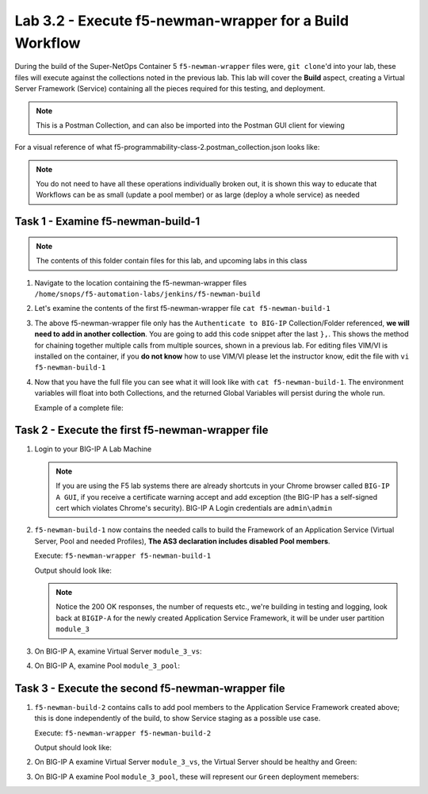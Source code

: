 .. |labmodule| replace:: 3
.. |labnum| replace:: 2
.. |labdot| replace:: |labmodule|\ .\ |labnum|
.. |labund| replace:: |labmodule|\ _\ |labnum|
.. |labname| replace:: Lab\ |labdot|
.. |labnameund| replace:: Lab\ |labund|

Lab |labmodule|\.\ |labnum| - Execute f5-newman-wrapper for a **Build** Workflow
~~~~~~~~~~~~~~~~~~~~~~~~~~~~~~~~~~~~~~~~~~~~~~~~~~~~~~~~~~~~~~~~~~~~~~~~~~~~~~~~

During the build of the Super-NetOps Container 5 ``f5-newman-wrapper`` files were,
``git clone``'d into your lab, these files will execute against the collections
noted in the previous lab. This lab will cover the **Build** aspect, creating a
Virtual Server Framework (Service) containing all the pieces required for this
testing, and deployment.


.. NOTE:: This is a Postman Collection, and can also be imported into the Postman GUI client for viewing


For a visual reference of what f5-programmability-class-2.postman_collection.json looks like:

|lab-2-1|

.. NOTE:: You do not need to have all these operations individually broken out, it is shown this way to educate that Workflows can be as small (update a pool member) or as large (deploy a whole service) as needed

Task 1 - Examine f5-newman-build-1
^^^^^^^^^^^^^^^^^^^^^^^^^^^^^^^^^^

.. NOTE:: The contents of this folder contain files for this lab, and upcoming labs in this class

#. Navigate to the location containing the f5-newman-wrapper files ``/home/snops/f5-automation-labs/jenkins/f5-newman-build``
#. Let's examine the contents of the first f5-newman-wrapper file ``cat f5-newman-build-1``

   .. code-block:: console
      :linenos:

      {
     	   "name": "f5-newman-build-1",
     	   "description": "Execute a chained workflow that authenticates to a BIG-IP and builds configuration",
     	   "globalEnvVars": "/home/snops/f5-postman-workflows/framework/f5-postman-workflows.postman_globals.json",
     	   "globalOptions": {
     		    "insecure": true,
     		    "reporters": ["cli"]
     	   },
     	   "globalVars": {
     		    "bigip_mgmt": "10.1.1.10",
     		    "bigip_username": "admin",
     		    "bigip_password": "admin",
     		    "bigip_partition": "module_3",
     		    "bigip_pool_name": "module_3_pool",
     		    "bigip_pool_member": "10.1.10.101",
     		    "bigip_vs_name": "module_3_vs",
     		    "bigip_vs_destination": "10.1.20.129",
     		    "bigip_node_name": "10.1.10.101"
     	   },
     	   "workflow": [
            {
     		       "name": "Authenticate to BIG-IP",
     			     "options": {
     				      "collection": "/home/snops/f5-postman-workflows/collections/BIG_IP/BIGIP_API_Authentication.postman_collection.json",
     				      "folder": "1_Authenticate"
     			     }
     		    }, (REMOVE THIS TEXT AND ADD YOUR CODE BELOW)
         ]
      }
   
#. The above f5-newman-wrapper file only has the ``Authenticate to BIG-IP`` 
   Collection/Folder referenced, **we will need to add in another collection**.
   You are going to add this code snippet after the last ``},``. This shows the 
   method for chaining together multiple calls from multiple sources, shown in 
   a previous lab.  For editing files VIM/VI is installed on the container, if 
   you **do not know** how to use VIM/VI please let the instructor know, edit 
   the file with ``vi f5-newman-build-1``

   .. code-block:: json
      :linenos:

      {
        "name":"1 - Build a Basic LTM Config",
        "skip":false,
        "options": {
                "collection":"/home/snops/f5-automation-labs/postman_collections/f5-programmability-class-2.postman_collection.json",
                "folder":"1 - Build a Basic LTM Config"
        }
      }


#. Now that you have the full file you can see what it will look like with
   ``cat f5-newman-build-1``. The environment variables will float into both
   Collections, and the returned Global Variables will persist during the whole
   run.

   Example of a complete file:

   .. code-block:: json
      :linenos:

      {
         "name":"f5-newman-build-1",
         "description":"Execute a chained workflow that authenticates to a BIG-IP and builds configuration",
         "globalEnvVars":"/home/snops/f5-postman-workflows/framework/f5-postman-workflows.postman_globals.json",
         "globalOptions": {
                 "insecure":true,
                 "reporters":["cli"]
         },
         "globalVars": {
                 "bigip_mgmt": "10.1.1.10",
                 "bigip_username": "admin",
                 "bigip_password": "admin",
                 "bigip_partition": "module_3",
                 "bigip_pool_name": "module_3_pool",
                 "bigip_pool_member": "10.1.10.101",
                 "bigip_vs_name": "module_3_vs",
                 "bigip_vs_destination": "10.1.20.129",
                 "bigip_node_name": "10.1.10.101"
         },
         "workflow": [
                 {
                         "name":"Authenticate to BIG-IP",
                         "options": {
                                 "collection":"/home/snops/f5-postman-workflows/collections/BIG_IP/BIGIP_API_Authentication.postman_collection.json",
                                 "folder":"1_Authenticate"
                         }
                 },
                 {
                      "name":"1 - Build a Basic LTM Config",
                      "skip":false,
                      "options": {
                              "collection":"/home/snops/f5-automation-labs/postman_collections/f5-programmability-class-2.postman_collection.json",
                              "folder":"1 - Build a Basic LTM Config"
                    }
             }
         ]
       }


Task 2 - Execute the first f5-newman-wrapper file
^^^^^^^^^^^^^^^^^^^^^^^^^^^^^^^^^^^^^^^^^^^^^^^^^

#. Login to your BIG-IP A Lab Machine

   .. NOTE:: If you are using the F5 lab systems there are already shortcuts in your Chrome browser called ``BIG-IP A GUI``, if you receive a certificate warning accept and add exception (the BIG-IP has a self-signed cert which violates Chrome's security). BIG-IP A Login credentials are ``admin\admin``

#. ``f5-newman-build-1`` now contains the needed calls to build the Framework of an Application Service (Virtual Server, Pool and needed Profiles), **The AS3 declaration includes disabled Pool members**.

   Execute: ``f5-newman-wrapper f5-newman-build-1``

   Output should look like:

   .. code-block:: console
      :linenos:

      [root@f5-super-netops] [/home/snops/f5-automation-labs/jenkins/f5-newman-build] # f5-newman-wrapper f5-newman-build-1
      [f5-newman-build-1-2018-07-30-07-33-17] starting run
      [f5-newman-build-1-2018-07-30-07-33-17] [runCollection][Authenticate to BIG-IP] running...
      newman

      BIGIP_API_Authentication

      ❏ 1_Authenticate
      ↳ Authenticate and Obtain Token
        POST https://10.1.1.10/mgmt/shared/authn/login [200 OK, 1.62KB, 499ms]
        ✓  [POST Response Code]=200
        ✓  [Populate Variable] bigip_token=LENHO4RDRC23INWW64XDP6DSOE

      ↳ Verify Authentication Works
        GET https://10.1.1.10/mgmt/shared/authz/tokens/LENHO4RDRC23INWW64XDP6DSOE [200 OK, 1.44KB, 23ms]
        ✓  [GET Response Code]=200
        ✓  [Current Value] token=LENHO4RDRC23INWW64XDP6DSOE
        ✓  [Check Value] token == LENHO4RDRC23INWW64XDP6DSOE

      ↳ Set Authentication Token Timeout
        PATCH https://10.1.1.10/mgmt/shared/authz/tokens/LENHO4RDRC23INWW64XDP6DSOE [200 OK, 1.44KB, 59ms]
        ✓  [PATCH Response Code]=200
        ✓  [Current Value] timeout=1200
        ✓  [Check Value] timeout == 1200

      ┌─────────────────────────┬──────────┬──────────┐
      │                         │ executed │   failed │
      ├─────────────────────────┼──────────┼──────────┤
      │              iterations │        1 │        0 │
      ├─────────────────────────┼──────────┼──────────┤
      │                requests │        3 │        0 │
      ├─────────────────────────┼──────────┼──────────┤
      │            test-scripts │        3 │        0 │
      ├─────────────────────────┼──────────┼──────────┤
      │      prerequest-scripts │        1 │        0 │
      ├─────────────────────────┼──────────┼──────────┤
      │              assertions │        8 │        0 │
      ├─────────────────────────┴──────────┴──────────┤
      │ total run duration: 1113ms                    │
      ├───────────────────────────────────────────────┤
      │ total data received: 1.72KB (approx)          │
      ├───────────────────────────────────────────────┤
      │ average response time: 193ms                  │
      └───────────────────────────────────────────────┘
      [f5-newman-build-1-2018-07-30-07-33-17] [runCollection][1 - Build a Basic LTM Config] running...
      newman

      f5-programmability-class-2

      ❏ 1 - Build a Basic LTM Config
      ↳ Step 1: Create HTTP application
        POST https://10.1.1.10/mgmt/shared/appsvcs/declare [200 OK, 1.64KB, 9.8s]
        ✓  [POST Response Code]=200
        ✓  [Current Value] results.0.message=no change
        ✓  [Check Value] results.0.message regex /success|no change/

      ↳ Step 2: Get Pool Members
        GET https://10.1.1.10/mgmt/tm/ltm/pool/~module_3~module_3_vs~module_3_pool/members/ [200 OK, 1.1KB, 217ms]
        ✓  [GET Response Code]=200

      ┌─────────────────────────┬──────────┬──────────┐
      │                         │ executed │   failed │
      ├─────────────────────────┼──────────┼──────────┤
      │              iterations │        1 │        0 │
      ├─────────────────────────┼──────────┼──────────┤
      │                requests │        2 │        0 │
      ├─────────────────────────┼──────────┼──────────┤
      │            test-scripts │        4 │        0 │
      ├─────────────────────────┼──────────┼──────────┤
      │      prerequest-scripts │        2 │        0 │
      ├─────────────────────────┼──────────┼──────────┤
      │              assertions │        4 │        0 │
      ├─────────────────────────┴──────────┴──────────┤
      │ total run duration: 10.5s                     │
      ├───────────────────────────────────────────────┤
      │ total data received: 889B (approx)            │
      ├───────────────────────────────────────────────┤
      │ average response time: 5s                     │
      └───────────────────────────────────────────────┘
      [f5-newman-build-1-2018-07-30-07-33-17] run completed

   .. NOTE:: Notice the 200 OK responses, the number of requests etc., we're building in testing and logging, look back at ``BIGIP-A`` for the newly created Application Service Framework, it will be under user partition ``module_3``

#. On BIG-IP A, examine Virtual Server ``module_3_vs``:

   |lab-2-2|

#. On BIG-IP A, examine Pool ``module_3_pool``:

   |lab-2-3|

Task 3 - Execute the second f5-newman-wrapper file
^^^^^^^^^^^^^^^^^^^^^^^^^^^^^^^^^^^^^^^^^^^^^^^^^^

#. ``f5-newman-build-2`` contains calls to add pool members to the Application Service Framework created above; this is done independently of the build, to show Service staging as a possible use case.

   Execute: ``f5-newman-wrapper f5-newman-build-2``

   Output should look like:

   .. code-block:: console
      :linenos:

      [root@f5-super-netops] [/home/snops/f5-automation-labs/jenkins/f5-newman-build] # f5-newman-wrapper f5-newman-build-2
      [f5-newman-build-2-2018-07-30-07-46-56] starting run
      [f5-newman-build-2-2018-07-30-07-46-56] [runCollection][Authenticate to BIG-IP] running...
      newman

      BIGIP_API_Authentication

      ❏ 1_Authenticate
      ↳ Authenticate and Obtain Token
        POST https://10.1.1.10/mgmt/shared/authn/login [200 OK, 1.62KB, 315ms]
        ✓  [POST Response Code]=200
        ✓  [Populate Variable] bigip_token=UJ6REIU5HLQBNQJRW2GAL73QF3

      ↳ Verify Authentication Works
        GET https://10.1.1.10/mgmt/shared/authz/tokens/UJ6REIU5HLQBNQJRW2GAL73QF3 [200 OK, 1.44KB, 24ms]
        ✓  [GET Response Code]=200
        ✓  [Current Value] token=UJ6REIU5HLQBNQJRW2GAL73QF3
        ✓  [Check Value] token == UJ6REIU5HLQBNQJRW2GAL73QF3

      ↳ Set Authentication Token Timeout
        PATCH https://10.1.1.10/mgmt/shared/authz/tokens/UJ6REIU5HLQBNQJRW2GAL73QF3 [200 OK, 1.44KB, 41ms]
        ✓  [PATCH Response Code]=200
        ✓  [Current Value] timeout=1200
        ✓  [Check Value] timeout == 1200

      ┌─────────────────────────┬──────────┬──────────┐
      │                         │ executed │   failed │
      ├─────────────────────────┼──────────┼──────────┤
      │              iterations │        1 │        0 │
      ├─────────────────────────┼──────────┼──────────┤
      │                requests │        3 │        0 │
      ├─────────────────────────┼──────────┼──────────┤
      │            test-scripts │        3 │        0 │
      ├─────────────────────────┼──────────┼──────────┤
      │      prerequest-scripts │        1 │        0 │
      ├─────────────────────────┼──────────┼──────────┤
      │              assertions │        8 │        0 │
      ├─────────────────────────┴──────────┴──────────┤
      │ total run duration: 881ms                     │
      ├───────────────────────────────────────────────┤
      │ total data received: 1.72KB (approx)          │
      ├───────────────────────────────────────────────┤
      │ average response time: 126ms                  │
      └───────────────────────────────────────────────┘
      [f5-newman-build-2-2018-07-30-07-46-56] [runCollection][2 - Add Members to LTM Config] running...
      newman

      f5-programmability-class-2

      ❏ 2 - Add Members to LTM Config
      ↳ Step 1: Check Pool Exists
        GET https://10.1.1.10/mgmt/tm/ltm/pool/~module_3~module_3_vs~module_3_pool [200 OK, 1.87KB, 80ms]
        ✓  [GET Response Code]=200

      ↳ Step 2: Get Pool Members
        GET https://10.1.1.10/mgmt/tm/ltm/pool/~module_3~module_3_vs~module_3_pool/members/ [200 OK, 1.1KB, 78ms]
        ✓  [GET Response Code]=200

      ↳ Step 3: Patch HTTP Application Enable Green Members
        PATCH https://10.1.1.10/mgmt/shared/appsvcs/declare [200 OK, 1.65KB, 22.8s]
        ✓  [PATCH Response Code]=200
        ✓  [Current Value] results.0.message=success
        ✓  [Check Value] results.0.message regex /success|no change/

      ↳ Step 4: Get Pool Members
        GET https://10.1.1.10/mgmt/tm/ltm/pool/~module_3~module_3_vs~module_3_pool/members/ [200 OK, 2.27KB, 129ms]
        ✓  [GET Response Code]=200

      ┌─────────────────────────┬──────────┬──────────┐
      │                         │ executed │   failed │
      ├─────────────────────────┼──────────┼──────────┤
      │              iterations │        1 │        0 │
      ├─────────────────────────┼──────────┼──────────┤
      │                requests │        4 │        0 │
      ├─────────────────────────┼──────────┼──────────┤
      │            test-scripts │        8 │        0 │
      ├─────────────────────────┼──────────┼──────────┤
      │      prerequest-scripts │        4 │        0 │
      ├─────────────────────────┼──────────┼──────────┤
      │              assertions │        6 │        0 │
      ├─────────────────────────┴──────────┴──────────┤
      │ total run duration: 23.9s                     │
      ├───────────────────────────────────────────────┤
      │ total data received: 3.11KB (approx)          │
      ├───────────────────────────────────────────────┤
      │ average response time: 5.8s                   │
      └───────────────────────────────────────────────┘
      [f5-newman-build-2-2018-07-30-07-46-56] run completed

#. On BIG-IP A examine Virtual Server ``module_3_vs``, the Virtual Server should be healthy and Green:

   |module-3-1|

#. On BIG-IP A examine Pool ``module_3_pool``, these will represent our ``Green`` deployment memebers:

   |module-3-2|

.. |lab-2-1| image:: images/lab-2-1.png
   :scale: 70%
.. |lab-2-2| image:: images/lab-2-2.png
   :scale: 70%
.. |lab-2-3| image:: images/lab-2-3.png
   :scale: 70%
.. |module-3-1| image:: images/lab-3-1.png
   :scale: 70%
.. |module-3-2| image:: images/lab-3-2.png
   :scale: 70%
